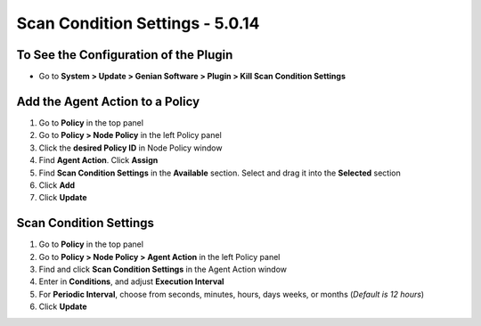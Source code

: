 Scan Condition Settings - 5.0.14
================================

To See the Configuration of the Plugin
--------------------------------------

- Go to **System > Update > Genian Software > Plugin > Kill Scan Condition Settings**

Add the Agent Action to a Policy
--------------------------------

#. Go to **Policy** in the top panel
#. Go to **Policy > Node Policy** in the left Policy panel
#. Click the **desired Policy ID** in Node Policy window
#. Find **Agent Action**. Click **Assign**
#. Find **Scan Condition Settings** in the **Available** section. Select and drag it into the **Selected** section
#. Click **Add**
#. Click **Update**

Scan Condition Settings
-----------------------

#. Go to **Policy** in the top panel
#. Go to **Policy > Node Policy > Agent Action** in the left Policy panel
#. Find and click **Scan Condition Settings** in the Agent Action window
#. Enter in **Conditions**, and adjust **Execution Interval**
#. For **Periodic Interval**, choose from seconds, minutes, hours, days weeks, or months (*Default is 12 hours*)
#. Click **Update**
